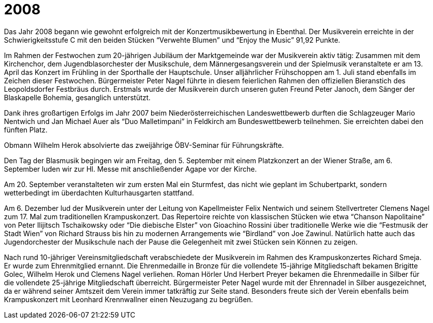 = 2008

Das Jahr 2008 begann wie gewohnt erfolgreich mit der Konzertmusikbewertung in Ebenthal.
Der Musikverein erreichte in der Schwierigkeitsstufe C mit den beiden Stücken "`Verwehte Blumen`" und "`Enjoy the Music`" 91,92 Punkte.

Im Rahmen der Festwochen zum 20-jährigen Jubiläum der Marktgemeinde war der Musikverein aktiv tätig: Zusammen mit dem Kirchenchor, dem Jugendblasorchester der Musikschule, dem Männergesangsverein und der Spielmusik veranstaltete er am 13.
April das Konzert im Frühling in der Sporthalle der Hauptschule.
Unser alljährlicher Frühschoppen am 1.
Juli stand ebenfalls im Zeichen dieser Festwochen.
Bürgermeister Peter Nagel führte in diesem feierlichen Rahmen den offiziellen Bieranstich des Leopoldsdorfer Festbräus durch.
Erstmals wurde der Musikverein durch unseren guten Freund Peter Janoch, dem Sänger der Blaskapelle Bohemia, gesanglich unterstützt.

Dank ihres großartigen Erfolgs im Jahr 2007 beim Niederösterreichischen Landeswettbewerb durften die Schlagzeuger Mario Nentwich und Jan Michael Auer als "`Duo Malletimpani`" in Feldkirch am Bundeswettbewerb teilnehmen.
Sie erreichten dabei den fünften Platz.

Obmann Wilhelm Herok absolvierte das zweijährige ÖBV-Seminar für Führungskräfte.

Den Tag der Blasmusik begingen wir am Freitag, den 5.
September mit einem Platzkonzert an der Wiener Straße, am 6.
September luden wir zur Hl.
Messe mit anschließender Agape vor der Kirche.

Am 20. September veranstalteten wir zum ersten Mal ein Sturmfest, das nicht wie geplant im Schubertparkt, sondern wetterbedingt im überdachten Kulturhausgarten stattfand.

Am 6. Dezember lud der Musikverein unter der Leitung von Kapellmeister Felix Nentwich und seinem Stellvertreter Clemens Nagel zum 17.
Mal zum traditionellen Krampuskonzert.
Das Repertoire reichte von klassischen Stücken wie etwa "`Chanson Napolitaine`" von Peter Ilijitsch Tschaikowsky oder "`Die diebische Elster`" von Gioachino Rossini über traditionelle Werke wie die "`Festmusik der Stadt Wien`" von Richard Strauss bis hin zu modernen Arrangements wie "`Birdland`" von Joe Zawinul.
Natürlich hatte auch das Jugendorchester der Musikschule nach der Pause die Gelegenheit mit zwei Stücken sein Können zu zeigen.

Nach rund 10-jähriger Vereinsmitgliedschaft verabschiedete der Musikverein im Rahmen des Krampuskonzertes Richard Smeja.
Er wurde zum Ehrenmitglied ernannt.
Die Ehrenmedaille in Bronze für die vollendete 15-jährige Mitgliedschaft bekamen Brigitte Golec, Wilhelm Herok und Clemens Nagel verliehen.
Roman Hörler Und Herbert Preyer bekamen die Ehrenmedaille in Silber für die vollendete 25-jährige Mitgliedschaft überreicht.
Bürgermeister Peter Nagel wurde mit der Ehrennadel in Silber ausgezeichnet, da er während seiner Amtszeit dem Verein immer tatkräftig zur Seite stand.
Besonders freute sich der Verein ebenfalls beim Krampuskonzert mit Leonhard Krennwallner einen Neuzugang zu begrüßen.
